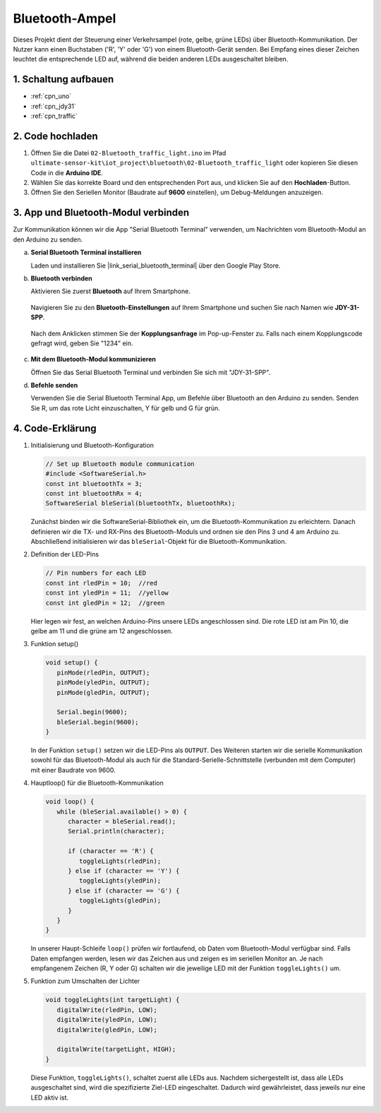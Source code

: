 .. _iot_Bluetooth_traffic_light:

Bluetooth-Ampel
=============================

.. raw:: html

   <video loop autoplay muted style = "max-width:100%">
      <source src="../_static/video/iot/16-iot_Bluetooth_traffic_light.mp4"  type="video/mp4">
      Ihr Browser unterstützt das Video-Tag nicht.
   </video>

Dieses Projekt dient der Steuerung einer Verkehrsampel (rote, gelbe, grüne LEDs) über Bluetooth-Kommunikation. Der Nutzer kann einen Buchstaben ('R', 'Y' oder 'G') von einem Bluetooth-Gerät senden. Bei Empfang eines dieser Zeichen leuchtet die entsprechende LED auf, während die beiden anderen LEDs ausgeschaltet bleiben.

1. Schaltung aufbauen
-----------------------------

.. image:: img/16-Wiring_Bluetooth_traffic_light.png
    :width: 80%

* :ref:`cpn_uno`
* :ref:`cpn_jdy31`
* :ref:`cpn_traffic`

2. Code hochladen
-----------------------------

#. Öffnen Sie die Datei ``02-Bluetooth_traffic_light.ino`` im Pfad ``ultimate-sensor-kit\iot_project\bluetooth\02-Bluetooth_traffic_light`` oder kopieren Sie diesen Code in die **Arduino IDE**.

   .. raw:: html
       
       <iframe src=https://create.arduino.cc/editor/sunfounder01/e004fd36-1294-453e-b6fd-2bc7fc9410e8/preview?embed style="height:510px;width:100%;margin:10px 0" frameborder=0></iframe>

#. Wählen Sie das korrekte Board und den entsprechenden Port aus, und klicken Sie auf den **Hochladen**-Button.

#. Öffnen Sie den Seriellen Monitor (Baudrate auf **9600** einstellen), um Debug-Meldungen anzuzeigen.

3. App und Bluetooth-Modul verbinden
-----------------------------------------------

Zur Kommunikation können wir die App "Serial Bluetooth Terminal" verwenden, um Nachrichten vom Bluetooth-Modul an den Arduino zu senden.

a. **Serial Bluetooth Terminal installieren**

   Laden und installieren Sie |link_serial_bluetooth_terminal| über den Google Play Store.

b. **Bluetooth verbinden**

   Aktivieren Sie zuerst **Bluetooth** auf Ihrem Smartphone.

      .. image:: img/new/09-app_1_shadow.png
         :width: 60%
         :align: center
   
   Navigieren Sie zu den **Bluetooth-Einstellungen** auf Ihrem Smartphone und suchen Sie nach Namen wie **JDY-31-SPP**.
   
      .. image:: img/new/09-app_2_shadow.png
         :width: 60%
         :align: center
   
   Nach dem Anklicken stimmen Sie der **Kopplungsanfrage** im Pop-up-Fenster zu. Falls nach einem Kopplungscode gefragt wird, geben Sie "1234" ein.

      .. image:: img/new/09-app_3_shadow.png
         :width: 60%
         :align: center

c. **Mit dem Bluetooth-Modul kommunizieren**

   Öffnen Sie das Serial Bluetooth Terminal und verbinden Sie sich mit "JDY-31-SPP".

   .. image:: img/new/00-bluetooth_serial_4_shadow.png 

d. **Befehle senden**

   Verwenden Sie die Serial Bluetooth Terminal App, um Befehle über Bluetooth an den Arduino zu senden. Senden Sie R, um das rote Licht einzuschalten, Y für gelb und G für grün.

   .. image:: img/new/16-R_shadow.png 
      :width: 85%
      :align: center

   .. image:: img/new/16-Y_shadow.png 
      :width: 85%
      :align: center

   .. image:: img/new/16-G_shadow.png 
      :width: 85%
      :align: center

4. Code-Erklärung
-----------------------------------------------

#. Initialisierung und Bluetooth-Konfiguration

   .. code-block:: arduino

      // Set up Bluetooth module communication
      #include <SoftwareSerial.h>
      const int bluetoothTx = 3;
      const int bluetoothRx = 4;
      SoftwareSerial bleSerial(bluetoothTx, bluetoothRx);

   Zunächst binden wir die SoftwareSerial-Bibliothek ein, um die Bluetooth-Kommunikation zu erleichtern. Danach definieren wir die TX- und RX-Pins des Bluetooth-Moduls und ordnen sie den Pins 3 und 4 am Arduino zu. Abschließend initialisieren wir das ``bleSerial``-Objekt für die Bluetooth-Kommunikation.

#. Definition der LED-Pins

   .. code-block:: arduino

      // Pin numbers for each LED
      const int rledPin = 10;  //red
      const int yledPin = 11;  //yellow
      const int gledPin = 12;  //green

   Hier legen wir fest, an welchen Arduino-Pins unsere LEDs angeschlossen sind. Die rote LED ist am Pin 10, die gelbe am 11 und die grüne am 12 angeschlossen.

#. Funktion setup()

   .. code-block:: arduino

      void setup() {
         pinMode(rledPin, OUTPUT);
         pinMode(yledPin, OUTPUT);
         pinMode(gledPin, OUTPUT);

         Serial.begin(9600);
         bleSerial.begin(9600);
      }

   In der Funktion ``setup()`` setzen wir die LED-Pins als ``OUTPUT``. Des Weiteren starten wir die serielle Kommunikation sowohl für das Bluetooth-Modul als auch für die Standard-Serielle-Schnittstelle (verbunden mit dem Computer) mit einer Baudrate von 9600.

#. Hauptloop() für die Bluetooth-Kommunikation

   .. code-block:: arduino

      void loop() {
         while (bleSerial.available() > 0) {
            character = bleSerial.read();
            Serial.println(character);

            if (character == 'R') {
               toggleLights(rledPin);
            } else if (character == 'Y') {
               toggleLights(yledPin);
            } else if (character == 'G') {
               toggleLights(gledPin);
            }
         }
      }

   In unserer Haupt-Schleife ``loop()`` prüfen wir fortlaufend, ob Daten vom Bluetooth-Modul verfügbar sind. Falls Daten empfangen werden, lesen wir das Zeichen aus und zeigen es im seriellen Monitor an. Je nach empfangenem Zeichen (R, Y oder G) schalten wir die jeweilige LED mit der Funktion ``toggleLights()`` um.

#. Funktion zum Umschalten der Lichter

   .. code-block:: arduino

      void toggleLights(int targetLight) {
         digitalWrite(rledPin, LOW);
         digitalWrite(yledPin, LOW);
         digitalWrite(gledPin, LOW);

         digitalWrite(targetLight, HIGH);
      }

   Diese Funktion, ``toggleLights()``, schaltet zuerst alle LEDs aus. Nachdem sichergestellt ist, dass alle LEDs ausgeschaltet sind, wird die spezifizierte Ziel-LED eingeschaltet. Dadurch wird gewährleistet, dass jeweils nur eine LED aktiv ist.

